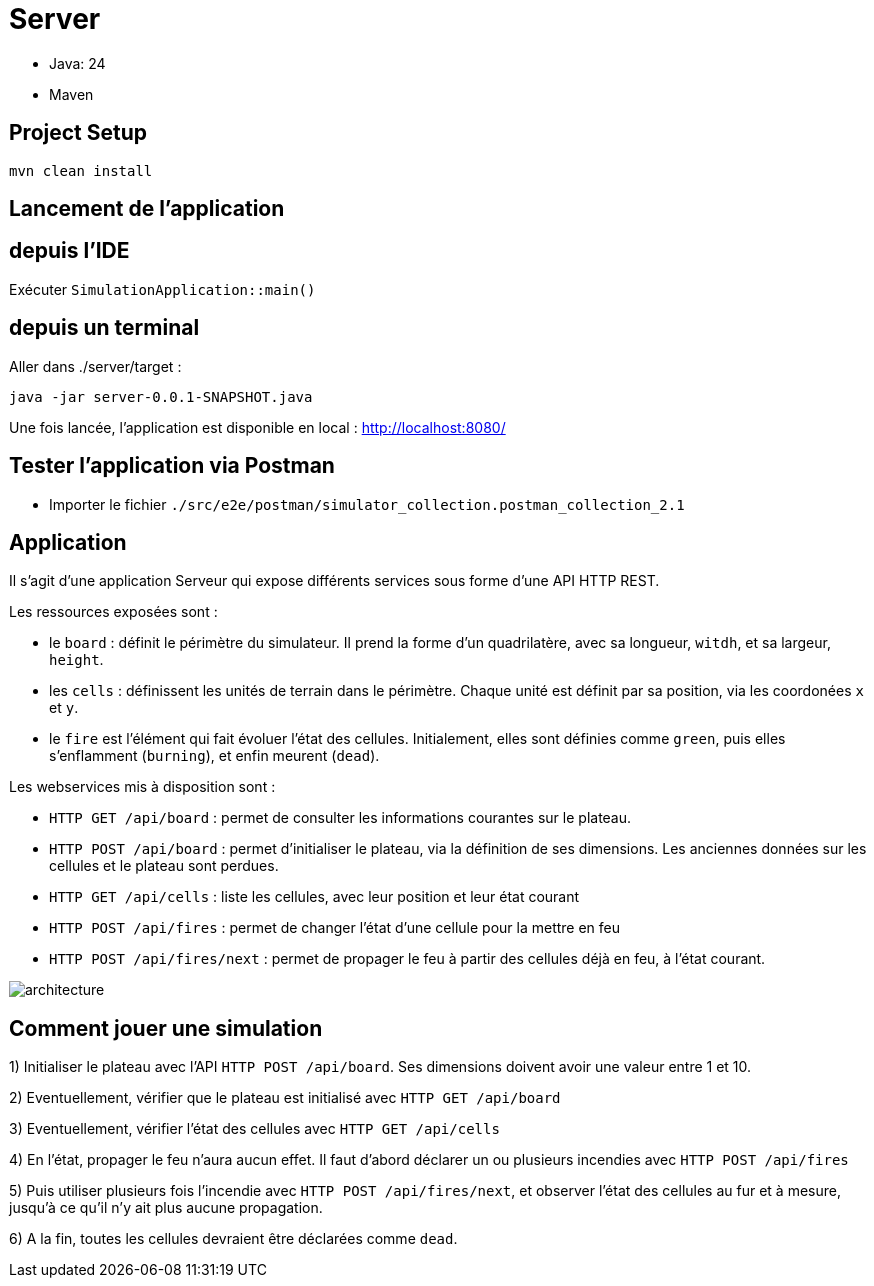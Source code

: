 = Server

- Java: 24
- Maven

== Project Setup

```sh
mvn clean install
```

== Lancement de l'application

== depuis l'IDE

Exécuter `SimulationApplication::main()`

== depuis un terminal

Aller dans ./server/target :

```sh
java -jar server-0.0.1-SNAPSHOT.java
```

Une fois lancée, l'application est disponible en local : http://localhost:8080/

== Tester l'application via Postman

- Importer le fichier `./src/e2e/postman/simulator_collection.postman_collection_2.1`

== Application

Il s'agit d'une application Serveur qui expose différents services sous forme d'une API HTTP REST.

Les ressources exposées sont :

- le `board` : définit le périmètre du simulateur. Il prend la forme d'un quadrilatère, avec sa longueur, `witdh`, et sa largeur, `height`.
- les `cells` : définissent les unités de terrain dans le périmètre. Chaque unité est définit par sa position, via les coordonées `x` et `y`.
- le `fire` est l'élément qui fait évoluer l'état des cellules. Initialement, elles sont définies comme `green`, puis elles s'enflamment (`burning`), et enfin meurent (`dead`).

Les webservices mis à disposition sont :

- `HTTP GET /api/board` : permet de consulter les informations courantes sur le plateau.
- `HTTP POST /api/board` : permet d'initialiser le plateau, via la définition de ses dimensions. Les anciennes données sur les cellules et le plateau sont perdues.
- `HTTP GET /api/cells` : liste les cellules, avec leur position et leur état courant
- `HTTP POST /api/fires` : permet de changer l'état d'une cellule pour la mettre en feu
- `HTTP POST /api/fires/next` : permet de propager le feu à partir des cellules déjà en feu, à l'état courant.


image:../docs/src/public/images/postman.png[architecture]


== Comment jouer une simulation

1) Initialiser le plateau avec l'API `HTTP POST /api/board`. Ses dimensions doivent avoir une valeur entre 1 et 10.

2) Eventuellement, vérifier que le plateau est initialisé avec `HTTP GET /api/board`

3) Eventuellement, vérifier l'état des cellules avec `HTTP GET /api/cells`

4) En l'état, propager le feu n'aura aucun effet. Il faut d'abord déclarer un ou plusieurs incendies avec `HTTP POST /api/fires`

5) Puis utiliser plusieurs fois l'incendie avec `HTTP POST /api/fires/next`, et observer l'état des cellules au fur et à mesure, jusqu'à ce qu'il n'y ait plus aucune propagation.

6) A la fin, toutes les cellules devraient être déclarées comme `dead`.